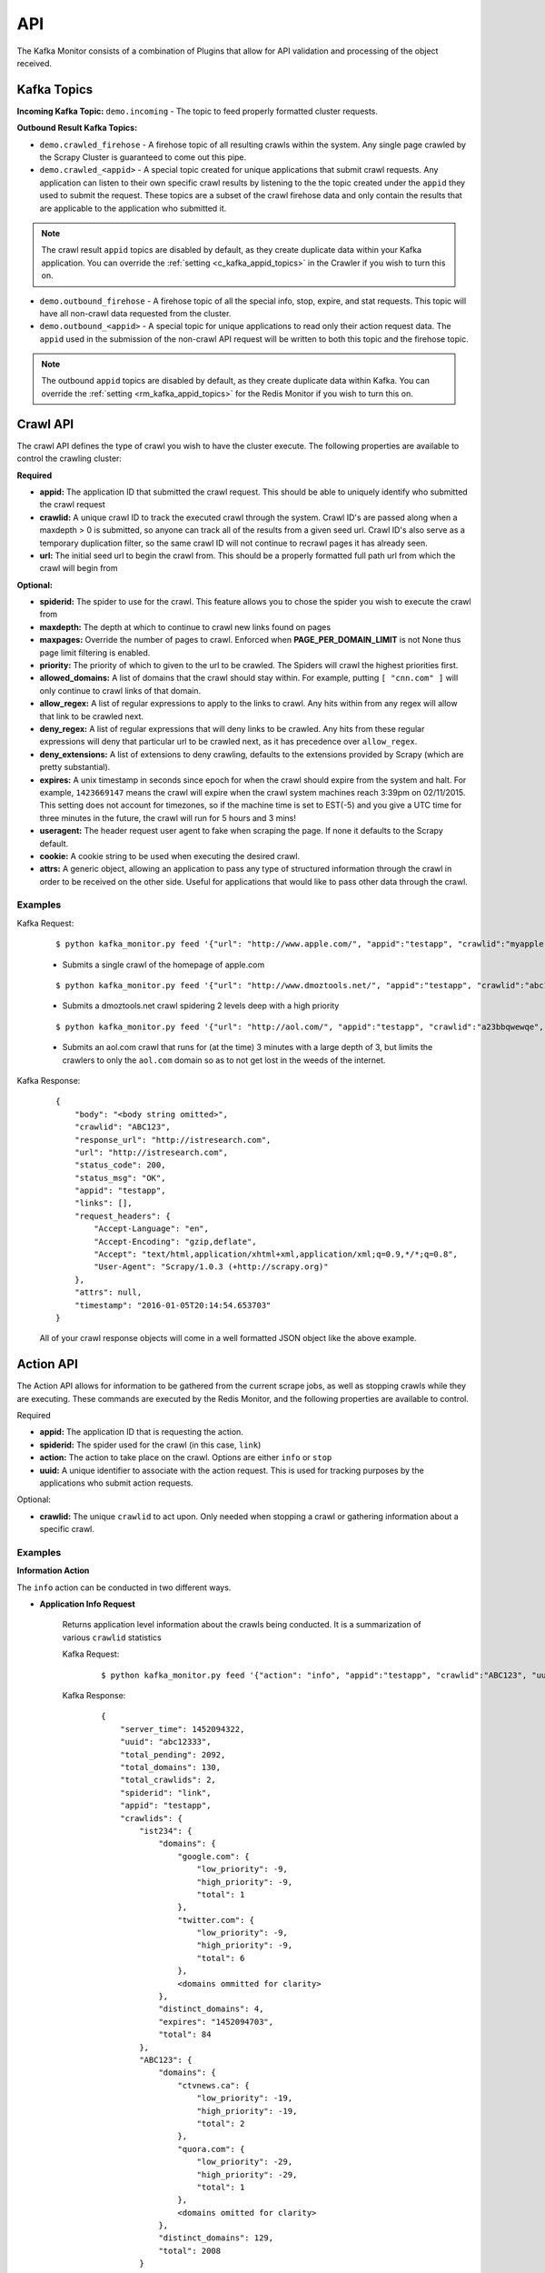 API
===

The Kafka Monitor consists of a combination of Plugins that allow for API validation and processing of the object received.

Kafka Topics
------------

**Incoming  Kafka Topic:** ``demo.incoming`` - The topic to feed properly formatted cluster requests.

**Outbound Result Kafka Topics:**

- ``demo.crawled_firehose`` - A firehose topic of all resulting crawls within the system. Any single page crawled by the Scrapy Cluster is guaranteed to come out this pipe.

- ``demo.crawled_<appid>`` - A special topic created for unique applications that submit crawl requests. Any application can listen to their own specific crawl results by listening to the the topic created under the ``appid`` they used to submit the request. These topics are a subset of the crawl firehose data and only contain the results that are applicable to the application who submitted it.

.. note:: The crawl result ``appid`` topics are disabled by default, as they create duplicate data within your Kafka application. You can override the :ref:`setting <c_kafka_appid_topics>` in the Crawler if you wish to turn this on.

- ``demo.outbound_firehose`` - A firehose topic of all the special info, stop, expire, and stat requests. This topic will have all non-crawl data requested from the cluster.

- ``demo.outbound_<appid>`` - A special topic for unique applications to read only their action request data. The ``appid`` used in the submission of the non-crawl API request will be written to both this topic and the firehose topic.

.. note:: The outbound ``appid`` topics are disabled by default, as they create duplicate data within Kafka. You can override the :ref:`setting <rm_kafka_appid_topics>` for the Redis Monitor if you wish to turn this on.

.. _crawl_api:

Crawl API
---------

The crawl API defines the type of crawl you wish to have the cluster execute. The following properties are available to control the crawling cluster:

**Required**

- **appid:** The application ID that submitted the crawl request. This should be able to uniquely identify who submitted the crawl request

- **crawlid:** A unique crawl ID to track the executed crawl through the system. Crawl ID's are passed along when a maxdepth > 0 is submitted, so anyone can track all of the results from a given seed url. Crawl ID's also serve as a temporary duplication filter, so the same crawl ID will not continue to recrawl pages it has already seen.

- **url:** The initial seed url to begin the crawl from. This should be a properly formatted full path url from which the crawl will begin from

**Optional:**

- **spiderid:** The spider to use for the crawl. This feature allows you to chose the spider you wish to execute the crawl from

- **maxdepth:** The depth at which to continue to crawl new links found on pages

- **maxpages:** Override the number of pages to crawl. Enforced when **PAGE_PER_DOMAIN_LIMIT** is not None thus page limit filtering is enabled.

- **priority:** The priority of which to given to the url to be crawled. The Spiders will crawl the highest priorities first.

- **allowed_domains:** A list of domains that the crawl should stay within. For example, putting ``[ "cnn.com" ]`` will only continue to crawl links of that domain.

- **allow_regex:** A list of regular expressions to apply to the links to crawl. Any hits within from any regex will allow that link to be crawled next.

- **deny_regex:** A list of regular expressions that will deny links to be crawled. Any hits from these regular expressions will deny that particular url to be crawled next, as it has precedence over ``allow_regex``.

- **deny_extensions:** A list of extensions to deny crawling, defaults to the extensions provided by Scrapy (which are pretty substantial).

- **expires:** A unix timestamp in seconds since epoch for when the crawl should expire from the system and halt. For example, ``1423669147`` means the crawl will expire when the crawl system machines reach 3:39pm on 02/11/2015. This setting does not account for timezones, so if the machine time is set to EST(-5) and you give a UTC time for three minutes in the future, the crawl will run for 5 hours and 3 mins!

- **useragent:** The header request user agent to fake when scraping the page. If none it defaults to the Scrapy default.

- **cookie:** A cookie string to be used when executing the desired crawl.

- **attrs:** A generic object, allowing an application to pass any type of structured information through the crawl in order to be received on the other side. Useful for applications that would like to pass other data through the crawl.

Examples
^^^^^^^^

Kafka Request:

    ::

        $ python kafka_monitor.py feed '{"url": "http://www.apple.com/", "appid":"testapp", "crawlid":"myapple"}'

    - Submits a single crawl of the homepage of apple.com

    ::

        $ python kafka_monitor.py feed '{"url": "http://www.dmoztools.net/", "appid":"testapp", "crawlid":"abc123", "maxdepth":2, "priority":90}'

    - Submits a dmoztools.net crawl spidering 2 levels deep with a high priority

    ::

        $ python kafka_monitor.py feed '{"url": "http://aol.com/", "appid":"testapp", "crawlid":"a23bbqwewqe", "maxdepth":3, "allowed_domains":["aol.com"], "expires":1423591888}'

    - Submits an aol.com crawl that runs for (at the time) 3 minutes with a large depth of 3, but limits the crawlers to only the ``aol.com`` domain so as to not get lost in the weeds of the internet.

Kafka Response:

    ::

        {
            "body": "<body string omitted>",
            "crawlid": "ABC123",
            "response_url": "http://istresearch.com",
            "url": "http://istresearch.com",
            "status_code": 200,
            "status_msg": "OK",
            "appid": "testapp",
            "links": [],
            "request_headers": {
                "Accept-Language": "en",
                "Accept-Encoding": "gzip,deflate",
                "Accept": "text/html,application/xhtml+xml,application/xml;q=0.9,*/*;q=0.8",
                "User-Agent": "Scrapy/1.0.3 (+http://scrapy.org)"
            },
            "attrs": null,
            "timestamp": "2016-01-05T20:14:54.653703"
        }

    All of your crawl response objects will come in a well formatted JSON object like the above example.

.. _action_api:

Action API
----------

The Action API allows for information to be gathered from the current scrape jobs, as well as stopping crawls while they are executing. These commands are executed by the Redis Monitor, and the following properties are available to control.

Required

- **appid:** The application ID that is requesting the action.

- **spiderid:** The spider used for the crawl (in this case, ``link``)

- **action:** The action to take place on the crawl. Options are either ``info`` or ``stop``

- **uuid:** A unique identifier to associate with the action request. This is used for tracking purposes by the applications who submit action requests.

Optional:

- **crawlid:** The unique ``crawlid`` to act upon. Only needed when stopping a crawl or gathering information about a specific crawl.

Examples
^^^^^^^^

.. _info_action:

**Information Action**

The ``info`` action can be conducted in two different ways.

* **Application Info Request**

    Returns application level information about the crawls being conducted. It is a summarization of various ``crawlid`` statistics

    Kafka Request:

        ::

            $ python kafka_monitor.py feed '{"action": "info", "appid":"testapp", "crawlid":"ABC123", "uuid":"abc12333", "spiderid":"link"}'

    Kafka Response:

        ::

            {
                "server_time": 1452094322,
                "uuid": "abc12333",
                "total_pending": 2092,
                "total_domains": 130,
                "total_crawlids": 2,
                "spiderid": "link",
                "appid": "testapp",
                "crawlids": {
                    "ist234": {
                        "domains": {
                            "google.com": {
                                "low_priority": -9,
                                "high_priority": -9,
                                "total": 1
                            },
                            "twitter.com": {
                                "low_priority": -9,
                                "high_priority": -9,
                                "total": 6
                            },
                            <domains ommitted for clarity>
                        },
                        "distinct_domains": 4,
                        "expires": "1452094703",
                        "total": 84
                    },
                    "ABC123": {
                        "domains": {
                            "ctvnews.ca": {
                                "low_priority": -19,
                                "high_priority": -19,
                                "total": 2
                            },
                            "quora.com": {
                                "low_priority": -29,
                                "high_priority": -29,
                                "total": 1
                            },
                            <domains omitted for clarity>
                        },
                        "distinct_domains": 129,
                        "total": 2008
                    }
                }
            }

    Here, there were two different ``crawlid``'s in the queue for the ``link`` spider that had the specified ``appid``. The json return value is the basic structure seen above that breaks down the different ``crawlid``'s into their domains, total, their high/low priority in the queue, and if they have an expiration.

* **Crawl ID Information Request**

    This is a very specific request that is asking to poll a specific ``crawlid`` in the ``link`` spider queue. Note that this is very similar to the above request but with one extra parameter.

    Kafka Request:

        ::

            $ python kafka_monitor.py feed '{"action": "info", "appid":"testapp", "crawlid":"ABC123", "uuid":"abc12333", "spiderid":"link"}'

    Kafka Response:

        ::

            {
                "server_time": 1452094050,
                "crawlid": "ABC123",
                "total_pending": 582,
                "total_domains": 22,
                "spiderid": "link",
                "appid": "testapp",
                "domains": {
                    "duckduckgo.com": {
                        "low_priority": -19,
                        "high_priority": -19,
                        "total": 2
                    },
                    "wikipedia.org": {
                        "low_priority": -19,
                        "high_priority": -19,
                        "total": 1
                    },
                    <domains omitted for clarity>
                },
                "uuid": "abc12333"
            }

    The response to the info request is a simple json object that gives statistics about the crawl in the system, and is very similar to the results for an ``appid`` request. Here we can see that there were 582 requests in the queue yet to be crawled of all the same priority.

.. _stop_action:

**Stop Action**

The ``stop`` action is used to abruptly halt the current crawl job. A request takes the following form:

Kafka Request

    ::

        $ python kafka_monitor.py feed '{"action": "stop", "appid":"testapp", "crawlid":"ist234",  "uuid":"1ist234", "spiderid":"link"}'

After the request is processed, only spiders within the cluster currently in progress of downloading a page will continue. All other spiders will not crawl that same ``crawlid`` past a depth of 0 ever again, and all pending requests will be purged from the queue.

Kafka Response:

    ::

        {
            "total_purged": 2008,
            "server_time": 1452095096,
            "crawlid": "ABC123",
            "uuid": "1ist234",
            "spiderid": "link",
            "appid": "testapp",
            "action": "stop"
        }

The json response tells the application that the stop request was successfully completed, and states how many requests were purged from the particular queue.

.. _expire_action:

**Expire Notification**

An ``expire`` notification is generated by the Redis Monitor any time an on going crawl is halted because it has exceeded the time it was supposed to stop. A crawl request that includes an ``expires`` attribute will generate an expire notification when it is stopped by the Redis Monitor.

Kafka Response:

    ::

        {
            "total_expired": 84,
            "server_time": 1452094847,
            "crawlid": "ist234",
            "spiderid": "link",
            "appid": "testapp",
            "action": "expired"
        }

This notification states that the ``crawlid`` of "ist234" expired within the system, and that 84 pending requests were removed.

.. _stats_api:

Stats API
---------

The Stats API allows you to gather metrics, health, and general crawl statistics about your cluster. This is not the same as the `Action API`_, which allows you to alter or gather information about specific jobs within the cluster.

**Required:**

- **uuid:** The unique identifier associated with the request. This is useful for tracking purposes by the application who submitted the request.

- **appid:** The application ID that is requesting the action.

**Optional:**

- **stats:** The type of stats you wish to receive. Defaults to **all**, includes:

    * **all** - Gathers **kafka-monitor**, **redis-monitor**, and **crawler** stats.
    * **kafka-monitor** - Gathers information about the Kafka Monitor
    * **redis-monitor** - Gathers information about the Redis Monitor
    * **crawler** - Gathers information about the crawlers in the cluster. Includes both the **spider**, **machine**, and **queue** information below
    * **spider** - Gathers information about the existing spiders in your cluster
    * **machine** - Gathers information about the different spider machines in your cluster
    * **queue** - Gathers information about the various spider queues within your Redis instance
    * **rest** - Gathers information about the Rest services in your cluster


Stats request results typically have numeric values for dictionary keys, like ``900``, ``3600``, ``86400``, or in the special case ``lifetime``. These numbers indicate **rolling time windows** in seconds for processing throughput. So if you see a value like ``"3600":14`` you can interpret this as `in the last 3600 seconds, the kafka-monitor saw 14 requests"`. In the case of lifetime, it is the total count over the cluster's operation.

Examples
^^^^^^^^

**Kafka Monitor**

Stats Request:

The Kafka Monitor stats gives rolling time windows of incoming requests, failed requests, and individual plugin processing. An example request and response is below.

    ::

        $ python kafka_monitor.py feed '{"appid":"testapp", "uuid":"cdefgh1", "stats":"kafka-monitor"}'

Response from Kafka:

    ::

        {
            "server_time": 1452102876,
            "uuid": "cdefghi",
            "nodes": {
                "Madisons-MacBook-Pro-2.local": [
                    "e2be29329410",
                    "60295fece216"
                ]
            },
            "plugins": {
                "ActionHandler": {
                    "604800": 11,
                    "lifetime": 17,
                    "43200": 11,
                    "86400": 11,
                    "21600": 11
                },
                "ScraperHandler": {
                    "604800": 10,
                    "lifetime": 18,
                    "43200": 5,
                    "86400": 10,
                    "21600": 5
                },
                "StatsHandler": {
                    "900": 2,
                    "3600": 2,
                    "604800": 3,
                    "43200": 3,
                    "lifetime": 10,
                    "86400": 3,
                    "21600": 3
                }
            },
            "appid": "testapp",
            "fail": {
                "604800": 4,
                "lifetime": 7,
                "43200": 4,
                "86400": 4,
                "21600": 4
            },
            "stats": "kafka-monitor",
            "total": {
                "900": 2,
                "3600": 2,
                "604800": 28,
                "43200": 23,
                "lifetime": 51,
                "86400": 28,
                "21600": 23
            }
        }

Here we can see the various totals broken down by total, fail, and each loaded plugin.

**Crawler**

A Crawler stats request can consist of rolling time windows of spider stats, machine stats, queue stats, or all of them combined. The following examples serve to illustrate this.

* **Spider**

    Spider stats requests gather information about the crawl results from your cluster, and other information about the number of spiders running.

    Kafka Request:

        ::

            $ python kafka_monitor.py feed '{"appid":"testapp", "uuid":"hij1", "stats":"spider"}'

    Kafka Response:

        ::

            {
                "stats": "spider",
                "appid": "testapp",
                "server_time": 1452103525,
                "uuid": "hij1",
                "spiders": {
                    "unique_spider_count": 1,
                    "total_spider_count": 2,
                    "link": {
                        "count": 2,
                        "200": {
                            "604800": 44,
                            "lifetime": 61,
                            "43200": 39,
                            "86400": 44,
                            "21600": 39
                        },
                        "504": {
                            "lifetime": 4
                        }
                    }
                }
            }

    Here, we see that there have been many 200 responses within our collection time periods, but the 504 response rolling time window has dropped off, leaving only the lifetime stat remaining. We can also see that we are currently running 2 ``link`` spiders in the cluster.

    If there were different types of spiders running, we could also see their stats based off of the key within the spider dictionary.

* **Machine**

    Machine stats give information about the crawl machines your spiders are running on. They aggregate the total crawl results for their host, and disregard the spider type(s) running on the machine.

    Kafka Request:

        ::

            $ python kafka_monitor.py feed '{"appid":"testapp", "uuid":"hij12", "stats":"machine"}'

    Kafka Response:

        ::

            {
                "stats": "machine",
                "server_time": 1452104037,
                "uuid": "hij12",
                "machines": {
                    "count": 1,
                    "Madisons-MacBook-Pro-2.local": {
                        "200": {
                            "604800": 44,
                            "lifetime": 61,
                            "43200": 39,
                            "86400": 44,
                            "21600": 39
                        },
                        "504": {
                            "lifetime": 4
                        }
                    }
                },
                "appid": "testapp"
            }

    You can see we only have a local machine running those 2 crawlers, but if we had more machines their aggregated stats would be displayed in the same manner.

* **Queue**

    Queue stats give you information about the current queue backlog for each spider, broken down by spider type and domain.

    Kafka Request:

        ::

            $ python kafka_monitor.py feed '{"stats":"queue", "appid":"test", "uuid":"1234567890"}'

    Kafka Response:

        ::

            {
                "stats": "queue",
                "queues": {
                    "queue_link": {
                        "domains": [
                            {
                                "domain": "istresearch.com",
                                "backlog": 229
                            }
                        ],
                        "spider_backlog": 229,
                        "num_domains": 1
                    },
                    "total_backlog": 229
                },
                "server_time": 1461700519,
                "uuid": "1234567890",
                "appid": "test"
            }

    Here, we have only one active spider queue with one domain. If there were more domains or more spiders that data would be displayed in the same format.

* **Crawler**

    The crawler stat is a combination of the **machine**, **spider**, and **queue** requests.

    Kafka Request:

        ::

            $ python kafka_monitor.py feed '{"appid":"testapp", "uuid":"hij1", "stats":"crawler"}'

    Kafka Response:

        ::

            {
                "stats": "crawler",
                "uuid": "hij1",
                "spiders": {
                    "unique_spider_count": 1,
                    "total_spider_count": 2,
                    "link": {
                        "count": 2,
                        "200": {
                            "604800": 44,
                            "lifetime": 61,
                            "43200": 39,
                            "86400": 44,
                            "21600": 39
                        },
                        "504": {
                            "lifetime": 4
                        }
                    }
                },
                "appid": "testapp",
                "server_time": 1452104450,
                "machines": {
                    "count": 1,
                    "Madisons-MacBook-Pro-2.local": {
                        "200": {
                            "604800": 44,
                            "lifetime": 61,
                            "43200": 39,
                            "86400": 44,
                            "21600": 39
                        },
                        "504": {
                            "lifetime": 4
                        }
                    }
                },
                "queues": {
                    "queue_link": {
                        "domains": [
                            {
                                "domain": "istresearch.com",
                                "backlog": 229
                            }
                        ],
                        "spider_backlog": 229,
                        "num_domains": 1
                    },
                    "total_backlog": 229
                }
            }

    There is no new data returned in the **crawler** request, just an aggregation.

**Redis Monitor**

The Redis Monitor stat request returns rolling time window statistics about totals, failures, and plugins like the Kafka Monitor stat requests above.

Stats Request:

    ::

        $ python kafka_monitor.py feed '{"appid":"testapp", "uuid":"2hij1", "stats":"redis-monitor"}'

Response from Kafka:

    ::

        {
            "stats": "redis-monitor",
            "uuid": "2hij1",
            "nodes": {
                "Madisons-MacBook-Pro-2.local": [
                    "918145625a1e"
                ]
            },
            "plugins": {
                "ExpireMonitor": {
                    "604800": 2,
                    "lifetime": 2,
                    "43200": 2,
                    "86400": 2,
                    "21600": 2
                },
                "StopMonitor": {
                    "604800": 5,
                    "lifetime": 6,
                    "43200": 5,
                    "86400": 5,
                    "21600": 5
                },
                "StatsMonitor": {
                    "900": 4,
                    "3600": 8,
                    "604800": 9,
                    "43200": 9,
                    "lifetime": 16,
                    "86400": 9,
                    "21600": 9
                },
                "InfoMonitor": {
                    "604800": 6,
                    "lifetime": 11,
                    "43200": 6,
                    "86400": 6,
                    "21600": 6
                }
            },
            "appid": "testapp",
            "server_time": 1452104685,
            "total": {
                "900": 4,
                "3600": 8,
                "604800": 22,
                "43200": 22,
                "lifetime": 35,
                "86400": 22,
                "21600": 22
            }
        }

In the above response, note that the ``fail`` key is omitted because there have been no failures in processing the requests to the redis monitor. All other plugins and totals are represented in the same format as usual.

**Rest**

The Rest stat request returns some basic information about the number of Rest services running within your cluster.

Stats Request:

    ::

        $ python kafka_monitor.py feed '{"appid":"testapp", "uuid":"2hij1", "stats":"rest"}'

Response from Kafka:

    ::

        {
          "data": {
            "appid": "testapp",
            "nodes": {
              "scdev": [
                "c4ec35bf9c1a"
              ]
            },
            "server_time": 1489343194,
            "stats": "rest",
            "uuid": "2hij1"
          },
          "error": null,
          "status": "SUCCESS"
        }

The response above shows the number of unique nodes running on each machine. Here, we see only one Rest service is running on the host ``scdev``.

**All**

The All stat request is an aggregation of the **kafka-monitor**, **crawler**, and **redis-monitor** stat requests. It does not contain any new information that the API does not already provide.

Kafka Request:

    ::

        $ python kafka_monitor.py feed '{"appid":"testapp", "uuid":"hij3", "stats":"all"}'

Kafka Response:

    ::

        {
            "kafka-monitor": {
                "nodes": {
                    "Madisons-MacBook-Pro-2.local": [
                        "e2be29329410",
                        "60295fece216"
                    ]
                },
                "fail": {
                    "604800": 4,
                    "lifetime": 7,
                    "43200": 4,
                    "86400": 4,
                    "21600": 4
                },
                "total": {
                    "900": 3,
                    "3600": 9,
                    "604800": 35,
                    "43200": 30,
                    "lifetime": 58,
                    "86400": 35,
                    "21600": 30
                },
                "plugins": {
                    "ActionHandler": {
                        "604800": 11,
                        "lifetime": 17,
                        "43200": 11,
                        "86400": 11,
                        "21600": 11
                    },
                    "ScraperHandler": {
                        "604800": 10,
                        "lifetime": 18,
                        "43200": 5,
                        "86400": 10,
                        "21600": 5
                    },
                    "StatsHandler": {
                        "900": 3,
                        "3600": 9,
                        "604800": 10,
                        "43200": 10,
                        "lifetime": 17,
                        "86400": 10,
                        "21600": 10
                    }
                }
            },
            "stats": "all",
            "uuid": "hij3",
            "redis-monitor": {
                "nodes": {
                    "Madisons-MacBook-Pro-2.local": [
                        "918145625a1e"
                    ]
                },
                "total": {
                    "900": 3,
                    "3600": 9,
                    "604800": 23,
                    "43200": 23,
                    "lifetime": 36,
                    "86400": 23,
                    "21600": 23
                },
                "plugins": {
                    "ExpireMonitor": {
                        "604800": 2,
                        "lifetime": 2,
                        "43200": 2,
                        "86400": 2,
                        "21600": 2
                    },
                    "StopMonitor": {
                        "604800": 5,
                        "lifetime": 6,
                        "43200": 5,
                        "86400": 5,
                        "21600": 5
                    },
                    "StatsMonitor": {
                        "900": 3,
                        "3600": 9,
                        "604800": 10,
                        "43200": 10,
                        "lifetime": 17,
                        "86400": 10,
                        "21600": 10
                    },
                    "InfoMonitor": {
                        "604800": 6,
                        "lifetime": 11,
                        "43200": 6,
                        "86400": 6,
                        "21600": 6
                    }
                }
            },
            "rest": {
                "nodes": {
                    "Madisons-MacBook-Pro-2.local": [
                        "c4ec35bf9c1a"
                    ]
                }
            },
            "appid": "testapp",
            "server_time": 1452105176,
            "crawler": {
                "spiders": {
                    "unique_spider_count": 1,
                    "total_spider_count": 2,
                    "link": {
                        "count": 2,
                        "200": {
                            "604800": 44,
                            "lifetime": 61,
                            "43200": 39,
                            "86400": 44,
                            "21600": 39
                        },
                        "504": {
                            "lifetime": 4
                        }
                    }
                },
                "machines": {
                    "count": 1,
                    "Madisons-MacBook-Pro-2.local": {
                        "200": {
                            "604800": 44,
                            "lifetime": 61,
                            "43200": 39,
                            "86400": 44,
                            "21600": 39
                        },
                        "504": {
                            "lifetime": 4
                        }
                    }
                },
                "queues": {
                    "queue_link": {
                        "domains": [
                            {
                                "domain": "istresearch.com",
                                "backlog": 229
                            }
                        ],
                        "spider_backlog": 229,
                        "num_domains": 1
                    },
                    "total_backlog": 229
                }
            }
        }

.. _zookeeper_api:

Zookeeper API
-------------

The Zookeeper API allows you to update and remove cluster wide blacklists or crawl rates for domains. A **domain** based update will apply a cluster wide throttle against the domain, and a **blacklist** update will apply a cluster wide ban on crawling that domain. Any blacklist domain or crawl setting will automatically be applied to all currently running spiders.

**Required:**

- **uuid:** The unique identifier associated with the request. This is useful for tracking purposes by the application who submitted the request.

- **appid:** The application ID that is requesting the action.

- **action:** The type of action you wish to apply. May be any of the following:

    * **domain-update** - Update or add a domain specific throttle (requires both **hits** and **window** below)
    * **domain-remove** - Removes a cluster wide domain throttle from Zookeeper
    * **blacklist-update** - Completely ban a domain from being crawled by the cluster
    * **blacklist-remove** - Remove a crawl ban within the cluster


- **domain:** The domain to apply the **action** to. This must be the same as the domain portion of the queue key generated in Redis, like ``ebay.com``.

**Optional:**

- **hits:** The number of hits allowed for the domain within the time window

- **window:** The number of seconds the hits is applied to

- **scale:** A scalar between 0 and 1 to apply the number of hits to the domain.

.. note:: For more information on controlling the Crawlers, please see :ref:`here <general_domain_settings>`

Examples
^^^^^^^^

**Domain Update**

Zookeeper Request:

    Updates or adds the domain specific configuration

    ::

        $ python kafka_monitor.py feed '{"uuid":"abc123", "appid":"madisonTest", "action":"domain-update", "domain":"dmoztools.net", "hits":60, "window":60, "scale":0.9}'

Response from Kafka:

    ::

        {
            "action": "domain-update",
            "domain": "dmoztools.net",
            "server_time": 1464402128,
            "uuid": "abc123",
            "appid": "madisonTest"
        }

The response reiterates what has been done to the cluster wide settings.

**Domain Remove**

Zookeeper Request:

    Removes the domain specific configuration

    ::

        $ python kafka_monitor.py feed '{"uuid":"abc123", "appid":"madisonTest", "action":"domain-remove", "domain":"dmoztools.net"}'

Response from Kafka:

    ::

        {
            "action": "domain-remove",
            "domain": "dmoztools.net",
            "server_time": 1464402146,
            "uuid": "abc123",
            "appid": "madisonTest"
        }

The response reiterates what has been done to the cluster wide settings.

**Blacklist Update**

Zookeeper Request:

    Updates or adds to the cluster blacklist

    ::

        $ python kafka_monitor.py feed '{"uuid":"abc123", "appid":"madisonTest", "action":"blacklist-update", "domain":"ebay.com"}'

Response from Kafka:

    ::

        {
            "action": "blacklist-update",
            "domain": "ebay.com",
            "server_time": 1464402173,
            "uuid": "abc123",
            "appid": "madisonTest"
        }

The response reiterates what has been done to the cluster wide settings.

**Blacklist Remove**

Zookeeper Request:

    Removes the blacklist from the cluster, allowing it to revert back to normal operation on that domain

    ::

        $ python kafka_monitor.py feed '{"uuid":"abc123", "appid":"madisonTest", "action":"blacklist-remove", "domain":"ebay.com"}'

Response from Kafka:

    ::

        {
            "action": "blacklist-remove",
            "domain": "ebay.com",
            "server_time": 1464402160,
            "uuid": "abc123",
            "appid": "madisonTest"
        }

The response reiterates what has been done to the cluster wide settings.

